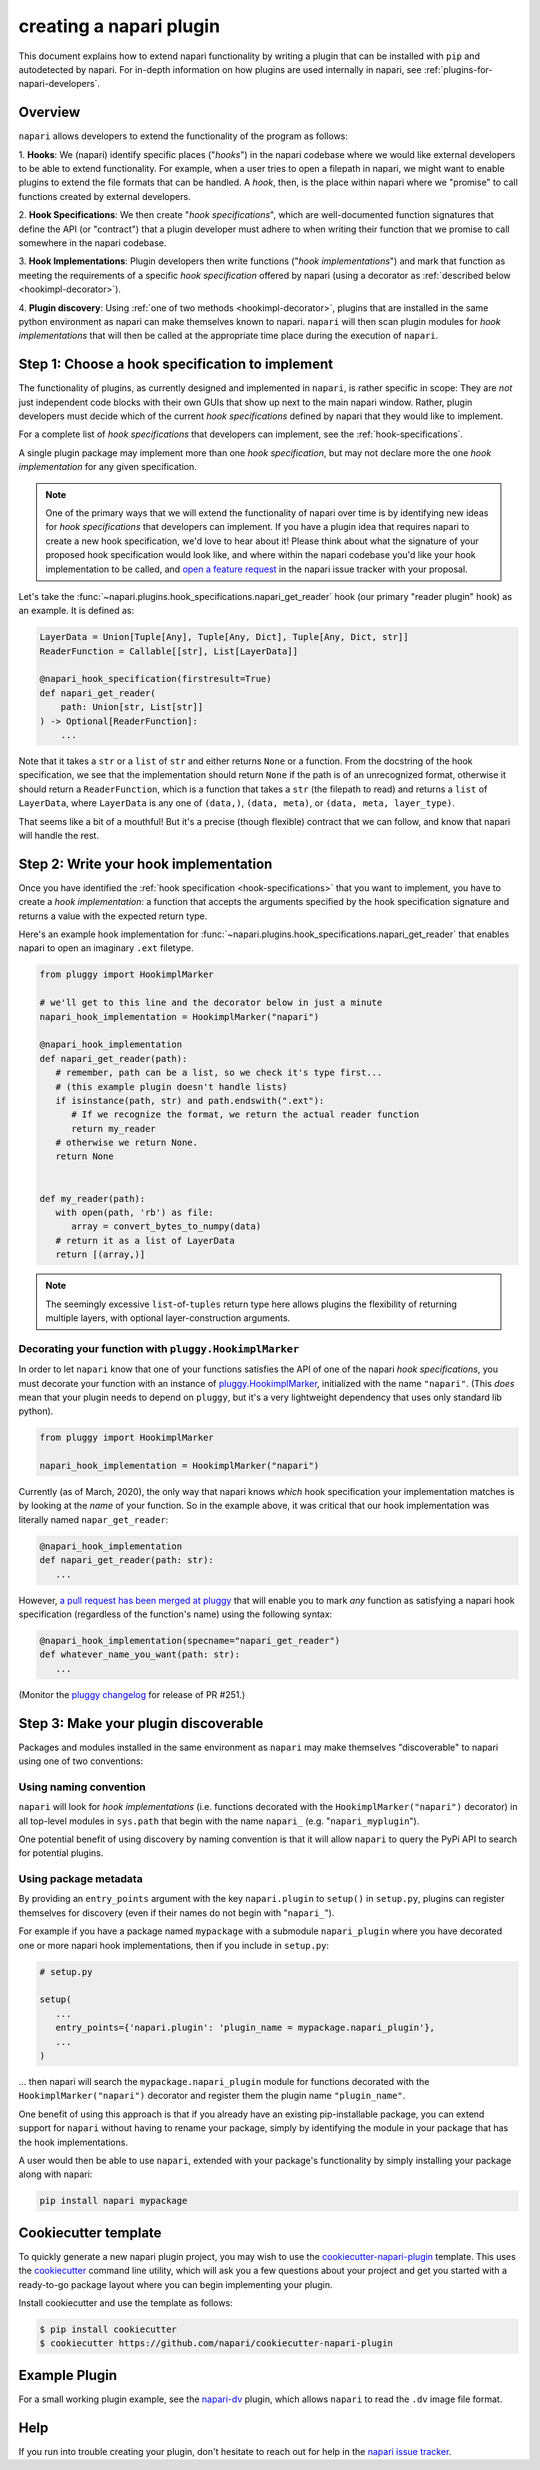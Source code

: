 .. _plugins-for-plugin-developers:

.. role:: python(code)
   :language: python

creating a napari plugin
========================

This document explains how to extend napari functionality by writing a plugin
that can be installed with ``pip`` and autodetected by napari.  For in-depth
information on how plugins are used internally in napari, see
:ref:`plugins-for-napari-developers`.


Overview
--------

``napari`` allows developers to extend the functionality of the program as
follows:

1. **Hooks**: We (napari) identify specific places ("*hooks*") in the napari
codebase where we would like external developers to be able to extend
functionality. For example, when a user tries to open a filepath in napari, we
might want to enable plugins to extend the file formats that can be handled.  A
*hook*, then, is the place within napari where we
"promise" to call functions created by external developers.

2. **Hook Specifications**:  We then create "*hook specifications*", which are
well-documented function signatures that define the API (or
"contract") that a plugin developer must adhere to when writing their function
that we promise to call somewhere in the napari codebase.

3. **Hook Implementations**: Plugin developers then write functions ("*hook
implementations*") and mark that function as meeting the requirements of a
specific *hook specification* offered by napari (using a decorator as
:ref:`described below <hookimpl-decorator>`).

4. **Plugin discovery**: Using :ref:`one of two methods <hookimpl-decorator>`,
plugins that are installed in the same python environment as napari can make
themselves known to napari. ``napari`` will then scan plugin modules for *hook
implementations* that will then be called at the appropriate time place during
the execution of ``napari``.


Step 1: Choose a hook specification to implement
------------------------------------------------

The functionality of plugins, as currently designed and implemented in
``napari``, is rather specific in scope: They are *not* just independent code
blocks with their own GUIs that show up next to the main napari window. Rather,
plugin developers must decide which of the current *hook specifications*
defined by napari that they would like to implement.

For a complete list of *hook specifications* that developers can implement, see
the :ref:`hook-specifications`.

A single plugin package may implement more than one *hook specification*, but
may not declare more the one *hook implementation* for any given specification.


.. NOTE::
   One of the primary ways that we will extend the functionality of napari over
   time is by identifying new ideas for *hook specifications* that developers
   can implement.  If you have a plugin idea that requires napari to create a
   new hook specification, we'd love to hear about it!  Please think about what
   the signature of your proposed hook specification would look like, and where
   within the napari codebase you'd like your hook implementation to be called,
   and `open a feature request
   <https://github.com/napari/napari/issues/new?template=feature_request.md>`_
   in the napari issue tracker with your proposal.

Let's take the :func:`~napari.plugins.hook_specifications.napari_get_reader`
hook (our primary "reader plugin" hook) as an example.  It is defined as:

.. code-block:: python

   LayerData = Union[Tuple[Any], Tuple[Any, Dict], Tuple[Any, Dict, str]]
   ReaderFunction = Callable[[str], List[LayerData]]

   @napari_hook_specification(firstresult=True)
   def napari_get_reader(
       path: Union[str, List[str]]
   ) -> Optional[ReaderFunction]:
       ...

Note that it takes a ``str`` or a ``list`` of ``str`` and either returns
``None`` or a function.  From the docstring of the hook specification, we see
that the implementation should return ``None`` if the path is of an
unrecognized format, otherwise it should return a ``ReaderFunction``, which is
a function that takes a ``str`` (the filepath to read) and returns a ``list``
of ``LayerData``, where ``LayerData`` is any one of ``(data,)``, ``(data,
meta)``, or ``(data, meta, layer_type)``.

That seems like a bit of a mouthful!  But it's a precise (though flexible)
contract that we can follow, and know that napari will handle the rest.


Step 2: Write your hook implementation
--------------------------------------

Once you have identified the :ref:`hook specification <hook-specifications>`
that you want to implement, you have to create a *hook implementation*: a
function that accepts the arguments specified by the hook specification
signature and returns a value with the expected return type.

Here's an example hook implementation for
:func:`~napari.plugins.hook_specifications.napari_get_reader` that enables
napari to open an imaginary ``.ext`` filetype.

.. code-block:: python

   from pluggy import HookimplMarker

   # we'll get to this line and the decorator below in just a minute
   napari_hook_implementation = HookimplMarker("napari")

   @napari_hook_implementation
   def napari_get_reader(path):
      # remember, path can be a list, so we check it's type first...
      # (this example plugin doesn't handle lists)
      if isinstance(path, str) and path.endswith(".ext"):
         # If we recognize the format, we return the actual reader function
         return my_reader
      # otherwise we return None.
      return None


   def my_reader(path):
      with open(path, 'rb') as file:
         array = convert_bytes_to_numpy(data)
      # return it as a list of LayerData
      return [(array,)]

.. note::

  The seemingly excessive ``list``-of-``tuples`` return type here allows
  plugins the flexibility of returning multiple layers, with optional
  layer-construction arguments.

.. _hookimpl-decorator:

Decorating your function with ``pluggy.HookimplMarker``
^^^^^^^^^^^^^^^^^^^^^^^^^^^^^^^^^^^^^^^^^^^^^^^^^^^^^^^

In order to let ``napari`` know that one of your functions satisfies the API of
one of the napari *hook specifications*, you must decorate your function with
an instance of `pluggy.HookimplMarker
<https://pluggy.readthedocs.io/en/latest/#marking-hooks>`_, initialized with
the name ``"napari"``.  (This *does* mean that your plugin needs to depend on
``pluggy``, but it's a very lightweight dependency that uses only standard lib
python).

.. code-block:: python

   from pluggy import HookimplMarker

   napari_hook_implementation = HookimplMarker("napari")


Currently (as of March, 2020), the only way that napari knows *which* hook
specification your implementation matches is by looking at the *name* of your
function.  So in the example above, it was critical that our hook
implementation was literally named ``napar_get_reader``:


.. code-block:: python

   @napari_hook_implementation
   def napari_get_reader(path: str):
      ...

However, `a pull request has been merged at pluggy
<https://github.com/pytest-dev/pluggy/pull/251>`_ that will enable you to mark
*any* function as satisfying a napari hook specification (regardless of the
function's name) using the following syntax:

.. code-block:: python

   @napari_hook_implementation(specname="napari_get_reader")
   def whatever_name_you_want(path: str):
      ...

(Monitor the `pluggy changelog
<https://github.com/pytest-dev/pluggy/blob/master/CHANGELOG.rst>`_ for release
of PR #251.)

.. _plugin-discover:

Step 3: Make your plugin discoverable
-------------------------------------

Packages and modules installed in the same environment as ``napari`` may make
themselves "discoverable" to napari using one of two conventions:

Using naming convention
^^^^^^^^^^^^^^^^^^^^^^^

``napari`` will look for *hook implementations* (i.e. functions decorated with
the ``HookimplMarker("napari")`` decorator) in all top-level modules in
``sys.path`` that begin with the name ``napari_`` (e.g. "``napari_myplugin``").

One potential benefit of using discovery by naming convention is that it will
allow ``napari`` to query the PyPi API to search for potential plugins.

Using package metadata
^^^^^^^^^^^^^^^^^^^^^^

By providing an ``entry_points`` argument with the key ``napari.plugin`` to
``setup()`` in ``setup.py``, plugins can register themselves for discovery
(even if their names do not begin with "``napari_``").

For example if you have a package named ``mypackage`` with a submodule
``napari_plugin`` where you have decorated one or more napari hook
implementations, then if you include in ``setup.py``:

.. code-block:: python

   # setup.py

   setup(
      ...
      entry_points={'napari.plugin': 'plugin_name = mypackage.napari_plugin'},
      ...
   )

... then napari will search the ``mypackage.napari_plugin`` module for
functions decorated with the ``HookimplMarker("napari")`` decorator and
register them the plugin name ``"plugin_name"``.

One benefit of using this approach is that if you already have an existing
pip-installable package, you can extend support for ``napari`` without having
to rename your package, simply by identifying the module in your package that
has the hook implementations.

A user would then be able to use ``napari``, extended with your package's
functionality by simply installing your package along with napari:

.. code:: bash

   pip install napari mypackage


Cookiecutter template
---------------------

To quickly generate a new napari plugin project, you may wish to use the
`cookiecutter-napari-plugin
<https://github.com/napari/cookiecutter-napari-plugin>`_ template.  This uses
the `cookiecutter <https://github.com/cookiecutter/cookiecutter>`_ command line
utility, which will ask you a few questions about your project and get you
started with a ready-to-go package layout where you can begin implementing your
plugin.

Install cookiecutter and use the template as follows:

.. code-block:: bash

   $ pip install cookiecutter
   $ cookiecutter https://github.com/napari/cookiecutter-napari-plugin


Example Plugin
--------------

For a small working plugin example, see the `napari-dv
<https://github.com/tlambert03/napari-dv>`_ plugin, which allows ``napari`` to
read the ``.dv`` image file format.

Help
----

If you run into trouble creating your plugin, don't hesitate to reach out for
help in the `napari issue tracker
<https://github.com/napari/napari/issues/new/choose>`_.
